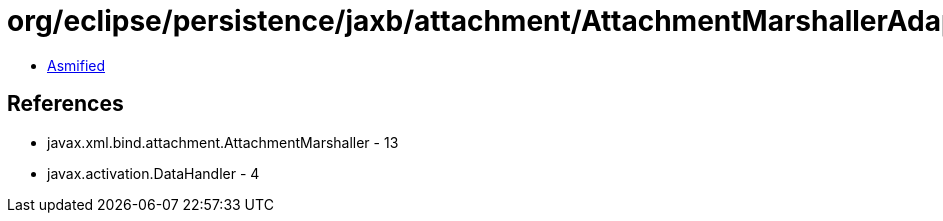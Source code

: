 = org/eclipse/persistence/jaxb/attachment/AttachmentMarshallerAdapter.class

 - link:AttachmentMarshallerAdapter-asmified.java[Asmified]

== References

 - javax.xml.bind.attachment.AttachmentMarshaller - 13
 - javax.activation.DataHandler - 4
